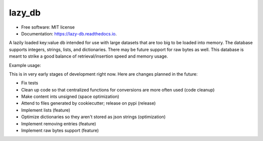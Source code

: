 =======
lazy_db
=======


.. image:: https://img.shields.io/pypi/v/lazy_db.svg
        :target: https://pypi.python.org/pypi/lazy_db

.. image:: https://img.shields.io/travis/Themis3000/lazy_db.svg
        :target: https://travis-ci.com/Themis3000/lazy_db

.. image:: https://readthedocs.org/projects/lazy-db/badge/?version=latest
        :target: https://lazy-db.readthedocs.io/en/latest/?version=latest
        :alt: Documentation Status


* Free software: MIT license
* Documentation: https://lazy-db.readthedocs.io.

A lazily loaded key:value db intended for use with large datasets that are too big to be loaded into memory. The database supports integers, strings, lists, and dictionaries. There may be future support for raw bytes as well. This database is meant to strike a good balance of retrieval/insertion speed and memory usage.

Example usage:

.. code-block:: python
    from lazy_db import LazyDb

    db = LazyDb("test.lazy")
    db.write("test_value", "value")
    print(db.read("test_value"))  # prints "value"
    db.close()
This is in very early stages of development right now. Here are changes planned in the future:

* Fix tests
* Clean up code so that centralized functions for conversions are more often used (code cleanup)
* Make content ints unsigned (space optimization)
* Attend to files generated by cookiecutter; release on pypi (release)
* Implement lists (feature)
* Optimize dictionaries so they aren't stored as json strings (optimization)
* Implement removing entries (feature)
* Implement raw bytes support (feature)

